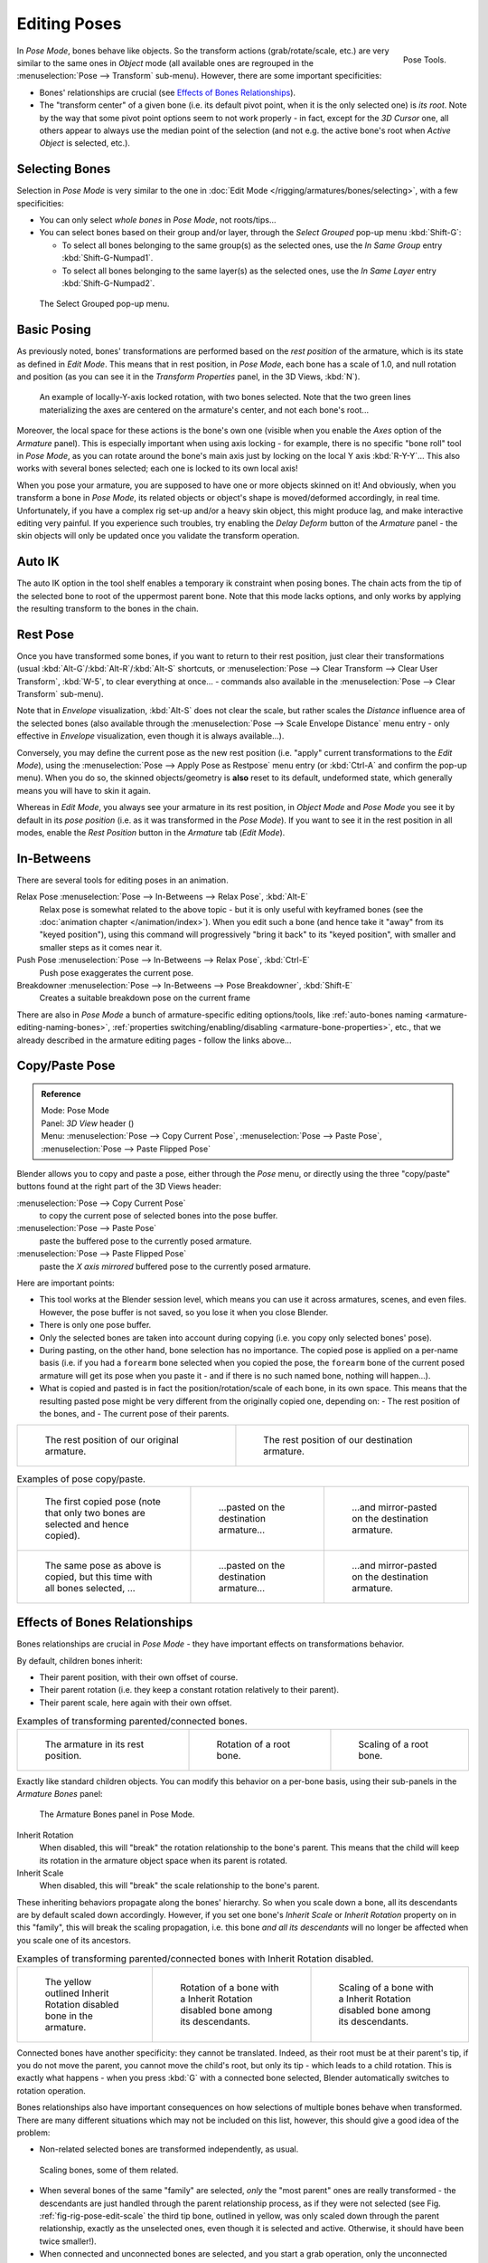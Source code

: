 ..    TODO/Review: {{review|im=update|text=inbetweens, pose menu tools}}.

.. |copy-paste| image:: /images/rigging-copypastepose.png

*************
Editing Poses
*************

.. figure:: /images/rigging-posetools.png
   :align: right

   Pose Tools.


In *Pose Mode*, bones behave like objects. So the transform actions
(grab/rotate/scale, etc.) are very similar to the same ones in *Object* mode
(all available ones are regrouped in the :menuselection:`Pose --> Transform` sub-menu). However,
there are some important specificities:

- Bones' relationships are crucial (see `Effects of Bones Relationships`_).
- The "transform center" of a given bone
  (i.e. its default pivot point, when it is the only selected one) is *its root*.
  Note by the way that some pivot point options seem to not work properly - in fact,
  except for the *3D Cursor* one, all others appear to always use the median point of the selection
  (and not e.g. the active bone's root when *Active Object* is selected, etc.).


Selecting Bones
===============

Selection in *Pose Mode* is very similar to the one in :doc:`Edit Mode </rigging/armatures/bones/selecting>`,
with a few specificities:

- You can only select *whole bones* in *Pose Mode*, not roots/tips...
- You can select bones based on their group and/or layer, through the *Select Grouped* pop-up menu :kbd:`Shift-G`:

  - To select all bones belonging to the same group(s) as the selected ones,
    use the *In Same Group* entry :kbd:`Shift-G-Numpad1`.
  - To select all bones belonging to the same layer(s) as the selected ones,
    use the *In Same Layer* entry :kbd:`Shift-G-Numpad2`.

.. figure:: /images/rigging-selectgrouped.png

   The Select Grouped pop-up menu.


Basic Posing
============

As previously noted,
bones' transformations are performed based on the *rest position* of the armature,
which is its state as defined in *Edit Mode*. This means that in rest position,
in *Pose Mode*, each bone has a scale of 1.0, and null rotation and position
(as you can see it in the *Transform Properties* panel, in the 3D Views,
:kbd:`N`).

.. figure:: /images/rigging_posing_editing_local-rotation.png

   An example of locally-Y-axis locked rotation, with two bones selected.
   Note that the two green lines materializing the axes are centered on the armature's center,
   and not each bone's root...


Moreover, the local space for these actions is the bone's own one
(visible when you enable the *Axes* option of the *Armature* panel).
This is especially important when using axis locking - for example,
there is no specific "bone roll" tool in *Pose Mode*,
as you can rotate around the bone's main axis just by locking on the local Y axis
:kbd:`R-Y-Y`... This also works with several bones selected;
each one is locked to its own local axis!

When you pose your armature,
you are supposed to have one or more objects skinned on it! And obviously,
when you transform a bone in *Pose Mode*,
its related objects or object's shape is moved/deformed accordingly, in real time.
Unfortunately, if you have a complex rig set-up and/or a heavy skin object,
this might produce lag, and make interactive editing very painful.
If you experience such troubles, try enabling the *Delay Deform* button of the
*Armature* panel - the skin objects will only be updated once you validate the
transform operation.


Auto IK
=======

The auto IK option in the tool shelf enables a temporary ik constraint when posing bones.
The chain acts from the tip of the selected bone to root of the uppermost parent bone.
Note that this mode lacks options,
and only works by applying the resulting transform to the bones in the chain.


Rest Pose
=========

Once you have transformed some bones, if you want to return to their rest position,
just clear their transformations (usual :kbd:`Alt-G`/:kbd:`Alt-R`/:kbd:`Alt-S` shortcuts,
or :menuselection:`Pose --> Clear Transform --> Clear User Transform`, :kbd:`W-5`, to clear
everything at once... - commands also available in the :menuselection:`Pose --> Clear Transform` sub-menu).

Note that in *Envelope* visualization, :kbd:`Alt-S` does not clear the scale,
but rather scales the *Distance* influence area of the selected bones (also
available through the :menuselection:`Pose --> Scale Envelope Distance` menu entry - only effective in
*Envelope* visualization, even though it is always available...).

Conversely, you may define the current pose as the new rest position (i.e.
"apply" current transformations to the *Edit Mode*),
using the :menuselection:`Pose --> Apply Pose as Restpose` menu entry
(or :kbd:`Ctrl-A` and confirm the pop-up menu). When you do so,
the skinned objects/geometry is **also** reset to its default, undeformed state,
which generally means you will have to skin it again.

Whereas in *Edit Mode*, you always see your armature in its rest position,
in *Object Mode* and *Pose Mode* you see it by default in its *pose position*
(i.e. as it was transformed in the *Pose Mode*).
If you want to see it in the rest position in all modes,
enable the *Rest Position* button in the *Armature* tab (*Edit Mode*).


In-Betweens
===========

There are several tools for editing poses in an animation.

Relax Pose :menuselection:`Pose --> In-Betweens --> Relax Pose`, :kbd:`Alt-E`
   Relax pose is somewhat related to the above topic - but it is only useful with keyframed bones
   (see the :doc:`animation chapter </animation/index>`).
   When you edit such a bone (and hence take it "away" from its "keyed position"),
   using this command will progressively "bring it back" to its "keyed position",
   with smaller and smaller steps as it comes near it.

Push Pose :menuselection:`Pose --> In-Betweens --> Relax Pose`, :kbd:`Ctrl-E`
   Push pose exaggerates the current pose.

Breakdowner :menuselection:`Pose --> In-Betweens --> Pose Breakdowner`, :kbd:`Shift-E`
   Creates a suitable breakdown pose on the current frame


There are also in *Pose Mode* a bunch of armature-specific editing options/tools,
like :ref:`auto-bones naming <armature-editing-naming-bones>`,
:ref:`properties switching/enabling/disabling <armature-bone-properties>`, etc.,
that we already described in the armature editing pages - follow the links above...


Copy/Paste Pose
===============

.. admonition:: Reference
   :class: refbox

   | Mode:     Pose Mode
   | Panel:    *3D View* header (|copy-paste|)
   | Menu:     :menuselection:`Pose --> Copy Current Pose`,
     :menuselection:`Pose --> Paste Pose`, :menuselection:`Pose --> Paste Flipped Pose`


Blender allows you to copy and paste a pose, either through the *Pose* menu, or
directly using the three "copy/paste" buttons found at the right part of the 3D Views header:

:menuselection:`Pose --> Copy Current Pose`
   to copy the current pose of selected bones into the pose buffer.
:menuselection:`Pose --> Paste Pose`
   paste the buffered pose to the currently posed armature.
:menuselection:`Pose --> Paste Flipped Pose`
   paste the *X axis mirrored* buffered pose to the currently posed armature.


Here are important points:

- This tool works at the Blender session level, which means you can use it across armatures, scenes, and even files.
  However, the pose buffer is not saved, so you lose it when you close Blender.
- There is only one pose buffer.
- Only the selected bones are taken into account during copying (i.e. you copy only selected bones' pose).
- During pasting, on the other hand, bone selection has no importance.
  The copied pose is applied on a per-name basis
  (i.e. if you had a ``forearm`` bone selected when you copied the pose,
  the ``forearm`` bone of the current posed armature will get its pose when you paste it -
  and if there is no such named bone, nothing will happen...).
- What is copied and pasted is in fact the position/rotation/scale of each bone, in its own space.
  This means that the resulting pasted pose might be very different from the originally copied one, depending on:
  - The rest position of the bones, and
  - The current pose of their parents.


.. list-table::

   * - .. figure:: /images/rigging_posing_editing_copy-paste-pose-examples-1.png

          The rest position of our original armature.

     - .. figure:: /images/rigging_posing_editing_copy-paste-pose-examples-2.png

          The rest position of our destination armature.

.. list-table::
   Examples of pose copy/paste.

   * - .. figure:: /images/rigging_posing_editing_copy-paste-pose-examples-3.png

          The first copied pose (note that only two bones are selected and hence copied).

     - .. figure:: /images/rigging_posing_editing_copy-paste-pose-examples-4.png

          ...pasted on the destination armature...

     - .. figure:: /images/rigging_posing_editing_copy-paste-pose-examples-5.png

          ...and mirror-pasted on the destination armature.

   * - .. figure:: /images/rigging_posing_editing_copy-paste-pose-examples-6.png

          The same pose as above is copied, but this time with all bones selected, ...

     - .. figure:: /images/rigging_posing_editing_copy-paste-pose-examples-7.png

          ...pasted on the destination armature...

     - .. figure:: /images/rigging_posing_editing_copy-paste-pose-examples-8.png

          ...and mirror-pasted on the destination armature.


Effects of Bones Relationships
==============================

Bones relationships are crucial in *Pose Mode* - they have important effects on
transformations behavior.

By default, children bones inherit:

- Their parent position, with their own offset of course.
- Their parent rotation (i.e. they keep a constant rotation relatively to their parent).
- Their parent scale, here again with their own offset.

.. list-table::
   Examples of transforming parented/connected bones.

   * - .. figure:: /images/rigging_posing_editing_bones-relationships-1.png
          :width: 200px

          The armature in its rest position.

     - .. figure:: /images/rigging_posing_editing_bones-relationships-2.png
          :width: 200px

          Rotation of a root bone.

     - .. figure:: /images/rigging_posing_editing_bones-relationships-3.png
          :width: 200px

          Scaling of a root bone.


Exactly like standard children objects. You can modify this behavior on a per-bone basis,
using their sub-panels in the *Armature Bones* panel:

.. figure:: /images/rigging_armatures_bones_properties_relations-panel.png

   The Armature Bones panel in Pose Mode.


Inherit Rotation
   When disabled, this will "break" the rotation relationship to the bone's parent.
   This means that the child will keep its rotation in the armature object space when its parent is rotated.
Inherit Scale
   When disabled, this will "break" the scale relationship to the bone's parent.

These inheriting behaviors propagate along the bones' hierarchy.
So when you scale down a bone, all its descendants are by default scaled down accordingly.
However, if you set one bone's *Inherit Scale* or *Inherit Rotation*
property on in this "family", this will break the scaling propagation, i.e. this bone *and
all its descendants* will no longer be affected when you scale one of its ancestors.

.. list-table::
   Examples of transforming parented/connected bones with Inherit Rotation disabled.

   * - .. figure:: /images/rigging_posing_editing_bones-relationships-4.png
          :width: 200px

          The yellow outlined Inherit Rotation disabled bone in the armature.

     - .. figure:: /images/rigging_posing_editing_bones-relationships-5.png
          :width: 200px

          Rotation of a bone with a Inherit Rotation disabled bone among its descendants.

     - .. figure:: /images/rigging_posing_editing_bones-relationships-6.png
          :width: 200px

          Scaling of a bone with a Inherit Rotation disabled bone among its descendants.


Connected bones have another specificity: they cannot be translated. Indeed,
as their root must be at their parent's tip, if you do not move the parent,
you cannot move the child's root, but only its tip - which leads to a child rotation.
This is exactly what happens - when you press :kbd:`G` with a connected bone selected,
Blender automatically switches to rotation operation.

Bones relationships also have important consequences on how selections of multiple bones
behave when transformed. There are many different situations which may not be included on this list,
however, this should give a good idea of the problem:

- Non-related selected bones are transformed independently, as usual.

.. _fig-rig-pose-edit-scale:

.. figure:: /images/rigging_posing_editing_bones-relationships-7.png
   :width: 200px

   Scaling bones, some of them related.


- When several bones of the same "family" are selected,
  *only* the "most parent" ones are really transformed -
  the descendants are just handled through the parent relationship process, as if they were not selected
  (see Fig. :ref:`fig-rig-pose-edit-scale` the third tip bone,
  outlined in yellow, was only scaled down through the parent relationship,
  exactly as the unselected ones, even though it is selected and active.
  Otherwise, it should have been twice smaller!).
- When connected and unconnected bones are selected,
  and you start a grab operation, only the unconnected bones are affected.
- When a child connected hinge bone is in the selection,
  and the "most parent" selected one is connected, when you press :kbd:`G`,
  nothing happens - Blender remains in grab operation, which of course has no effect on a connected bone.

So, when posing a chain of bones, you should always edit its elements from the root bone to the tip bone.
This process is known as *forward kinematics* (FK).
We will see in a :doc:`later page </rigging/posing/inverse_kinematics/index>`
that Blender features another pose method,
called *inverse kinematics* (IK), which allows you to pose a whole chain just by moving its tip.

.. note::

   This feature is somewhat extended/completed by the :doc:`pose library </rigging/posing/pose_library>` tool.
